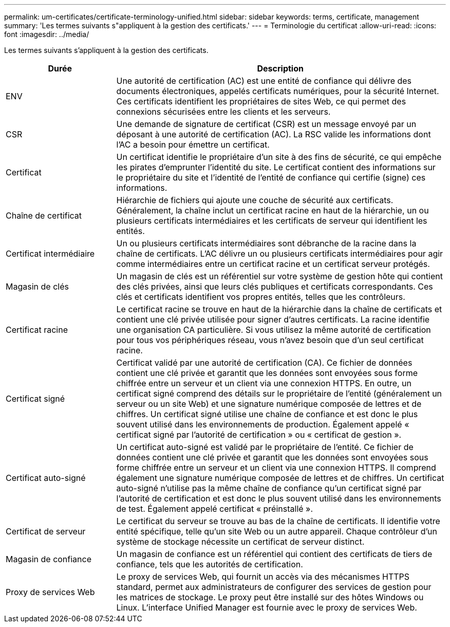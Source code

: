 ---
permalink: um-certificates/certificate-terminology-unified.html 
sidebar: sidebar 
keywords: terms, certificate, management 
summary: 'Les termes suivants s"appliquent à la gestion des certificats.' 
---
= Terminologie du certificat
:allow-uri-read: 
:icons: font
:imagesdir: ../media/


[role="lead"]
Les termes suivants s'appliquent à la gestion des certificats.

[cols="1a,3a"]
|===
| Durée | Description 


 a| 
ENV
 a| 
Une autorité de certification (AC) est une entité de confiance qui délivre des documents électroniques, appelés certificats numériques, pour la sécurité Internet. Ces certificats identifient les propriétaires de sites Web, ce qui permet des connexions sécurisées entre les clients et les serveurs.



 a| 
CSR
 a| 
Une demande de signature de certificat (CSR) est un message envoyé par un déposant à une autorité de certification (AC). La RSC valide les informations dont l'AC a besoin pour émettre un certificat.



 a| 
Certificat
 a| 
Un certificat identifie le propriétaire d'un site à des fins de sécurité, ce qui empêche les pirates d'emprunter l'identité du site. Le certificat contient des informations sur le propriétaire du site et l'identité de l'entité de confiance qui certifie (signe) ces informations.



 a| 
Chaîne de certificat
 a| 
Hiérarchie de fichiers qui ajoute une couche de sécurité aux certificats. Généralement, la chaîne inclut un certificat racine en haut de la hiérarchie, un ou plusieurs certificats intermédiaires et les certificats de serveur qui identifient les entités.



 a| 
Certificat intermédiaire
 a| 
Un ou plusieurs certificats intermédiaires sont débranche de la racine dans la chaîne de certificats. L'AC délivre un ou plusieurs certificats intermédiaires pour agir comme intermédiaires entre un certificat racine et un certificat serveur protégés.



 a| 
Magasin de clés
 a| 
Un magasin de clés est un référentiel sur votre système de gestion hôte qui contient des clés privées, ainsi que leurs clés publiques et certificats correspondants. Ces clés et certificats identifient vos propres entités, telles que les contrôleurs.



 a| 
Certificat racine
 a| 
Le certificat racine se trouve en haut de la hiérarchie dans la chaîne de certificats et contient une clé privée utilisée pour signer d'autres certificats. La racine identifie une organisation CA particulière. Si vous utilisez la même autorité de certification pour tous vos périphériques réseau, vous n'avez besoin que d'un seul certificat racine.



 a| 
Certificat signé
 a| 
Certificat validé par une autorité de certification (CA). Ce fichier de données contient une clé privée et garantit que les données sont envoyées sous forme chiffrée entre un serveur et un client via une connexion HTTPS. En outre, un certificat signé comprend des détails sur le propriétaire de l'entité (généralement un serveur ou un site Web) et une signature numérique composée de lettres et de chiffres. Un certificat signé utilise une chaîne de confiance et est donc le plus souvent utilisé dans les environnements de production. Également appelé « certificat signé par l'autorité de certification » ou « certificat de gestion ».



 a| 
Certificat auto-signé
 a| 
Un certificat auto-signé est validé par le propriétaire de l'entité. Ce fichier de données contient une clé privée et garantit que les données sont envoyées sous forme chiffrée entre un serveur et un client via une connexion HTTPS. Il comprend également une signature numérique composée de lettres et de chiffres. Un certificat auto-signé n'utilise pas la même chaîne de confiance qu'un certificat signé par l'autorité de certification et est donc le plus souvent utilisé dans les environnements de test. Également appelé certificat « préinstallé ».



 a| 
Certificat de serveur
 a| 
Le certificat du serveur se trouve au bas de la chaîne de certificats. Il identifie votre entité spécifique, telle qu'un site Web ou un autre appareil. Chaque contrôleur d'un système de stockage nécessite un certificat de serveur distinct.



 a| 
Magasin de confiance
 a| 
Un magasin de confiance est un référentiel qui contient des certificats de tiers de confiance, tels que les autorités de certification.



 a| 
Proxy de services Web
 a| 
Le proxy de services Web, qui fournit un accès via des mécanismes HTTPS standard, permet aux administrateurs de configurer des services de gestion pour les matrices de stockage. Le proxy peut être installé sur des hôtes Windows ou Linux. L'interface Unified Manager est fournie avec le proxy de services Web.

|===